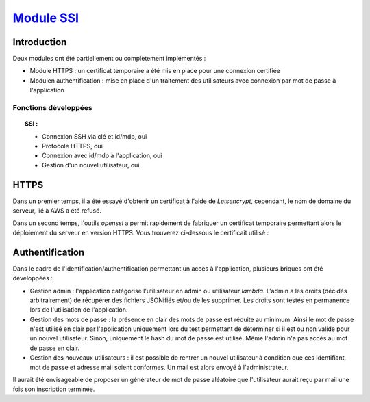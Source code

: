 .. _SSI:
************************
`Module SSI`_
************************

.. _SSIINTRO:
Introduction
=============

Deux modules ont été partiellement ou complètement implémentés :

* Module HTTPS : un certificat temporaire a été mis en place pour une connexion certifiée

* Modulen authentification : mise en place d'un traitement des utilisateurs avec connexion par mot de passe à l'application

Fonctions développées
~~~~~~~~~~~~~~~~~~~~~~

.. topic:: SSI :

	- Connexion SSH via clé et id/mdp, oui

	- Protocole HTTPS, oui

	- Connexion avec id/mdp à l'application, oui

	- Gestion d'un nouvel utilisateur, oui

.. _SSIHTTPS:
HTTPS
======

Dans un premier temps, il a été essayé d'obtenir un certificat à l'aide de *Letsencrypt*, cependant, le nom de domaine du serveur, lié à AWS a été refusé.

Dans un second temps, l'outils *openssl* a permit rapidement de fabriquer un certificat temporaire permettant alors le déploiement du serveur en version HTTPS.
Vous trouverez ci-dessous le certificait utilisé :

.. image:: IMG/cert.png
   :align: center

.. _SSIAUTH:
Authentification
=================

Dans le cadre de l'identification/authentification permettant un accès à l'application, plusieurs briques ont été développées :

* Gestion admin : l'application catégorise l'utilisateur en admin ou utilisateur *lambda*. L'admin a les droits (décidés arbitrairement) de récupérer des fichiers JSONifiés et/ou de les supprimer. Les droits sont testés en permanence lors de l'utilisation de l'application.


* Gestion des mots de passe : la présence en clair des mots de passe est réduite au minimum. Ainsi le mot de passe n'est utilisé en clair par l'application uniquement lors du test permettant de déterminer si il est ou non valide pour un nouvel utilisateur. Sinon, uniquement le hash du mot de passe est utilisé. Même l'admin n'a pas accès au mot de passe en clair.


* Gestion des nouveaux utilisateurs : il est possible de rentrer un nouvel utilisateur à condition que ces identifiant, mot de passe et adresse mail soient conformes. Un mail est alors envoyé à l'administrateur.


.. image:: IMG/user.png
   :align: center

Il aurait été envisageable de proposer un générateur de mot de passe aléatoire que l'utilisateur aurait reçu par mail une fois son inscription terminée.